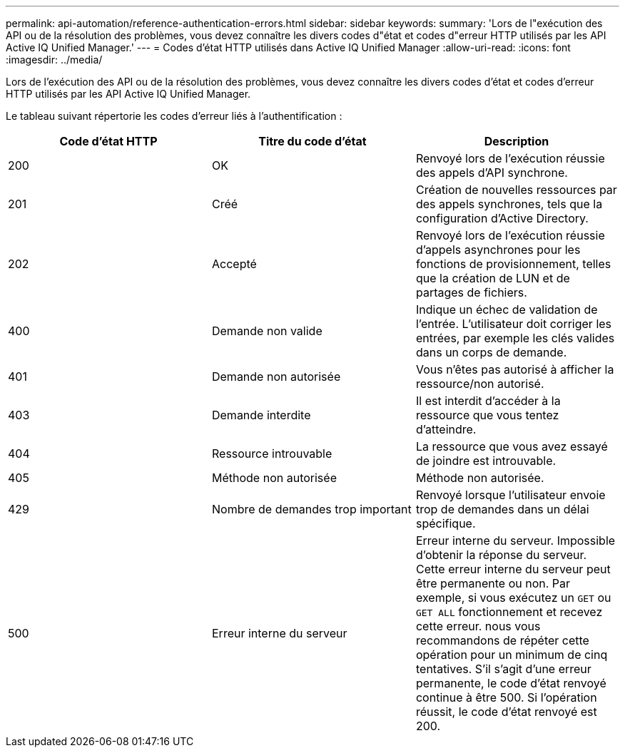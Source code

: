 ---
permalink: api-automation/reference-authentication-errors.html 
sidebar: sidebar 
keywords:  
summary: 'Lors de l"exécution des API ou de la résolution des problèmes, vous devez connaître les divers codes d"état et codes d"erreur HTTP utilisés par les API Active IQ Unified Manager.' 
---
= Codes d'état HTTP utilisés dans Active IQ Unified Manager
:allow-uri-read: 
:icons: font
:imagesdir: ../media/


[role="lead"]
Lors de l'exécution des API ou de la résolution des problèmes, vous devez connaître les divers codes d'état et codes d'erreur HTTP utilisés par les API Active IQ Unified Manager.

Le tableau suivant répertorie les codes d'erreur liés à l'authentification :

[cols="3*"]
|===
| Code d'état HTTP | Titre du code d'état | Description 


 a| 
200
 a| 
OK
 a| 
Renvoyé lors de l'exécution réussie des appels d'API synchrone.



 a| 
201
 a| 
Créé
 a| 
Création de nouvelles ressources par des appels synchrones, tels que la configuration d'Active Directory.



 a| 
202
 a| 
Accepté
 a| 
Renvoyé lors de l'exécution réussie d'appels asynchrones pour les fonctions de provisionnement, telles que la création de LUN et de partages de fichiers.



 a| 
400
 a| 
Demande non valide
 a| 
Indique un échec de validation de l'entrée. L'utilisateur doit corriger les entrées, par exemple les clés valides dans un corps de demande.



 a| 
401
 a| 
Demande non autorisée
 a| 
Vous n'êtes pas autorisé à afficher la ressource/non autorisé.



 a| 
403
 a| 
Demande interdite
 a| 
Il est interdit d'accéder à la ressource que vous tentez d'atteindre.



 a| 
404
 a| 
Ressource introuvable
 a| 
La ressource que vous avez essayé de joindre est introuvable.



 a| 
405
 a| 
Méthode non autorisée
 a| 
Méthode non autorisée.



 a| 
429
 a| 
Nombre de demandes trop important
 a| 
Renvoyé lorsque l'utilisateur envoie trop de demandes dans un délai spécifique.



 a| 
500
 a| 
Erreur interne du serveur
 a| 
Erreur interne du serveur. Impossible d'obtenir la réponse du serveur. Cette erreur interne du serveur peut être permanente ou non. Par exemple, si vous exécutez un `GET` ou `GET ALL` fonctionnement et recevez cette erreur. nous vous recommandons de répéter cette opération pour un minimum de cinq tentatives. S'il s'agit d'une erreur permanente, le code d'état renvoyé continue à être 500. Si l'opération réussit, le code d'état renvoyé est 200.

|===